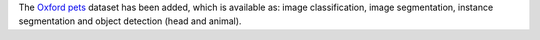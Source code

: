 .. title: Oxford Pets dataset
.. slug: 2022-08-02-oxford-pets-dataset
.. date: 2022-08-02 16:21:00 UTC+12:00
.. tags:
.. category:
.. link: 
.. description: 
.. type: text

The `Oxford pets <link://slug/oxford-pets>`__ dataset has been added, which is
available as: image classification, image segmentation, instance segmentation
and object detection (head and animal).

